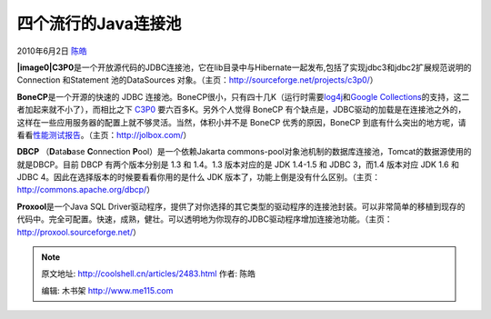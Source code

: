 .. _articles2483:

四个流行的Java连接池
====================

2010年6月2日 `陈皓 <http://coolshell.cn/articles/author/haoel>`__

**|image0|\ C3P0**\ 是一个开放源代码的JDBC连接池，它在lib目录中与Hibernate一起发布,包括了实现jdbc3和jdbc2扩展规范说明的Connection
和Statement 池的DataSources
对象。（主页：\ `http://sourceforge.net/projects/c3p0/ <http://sourceforge.net/projects/c3p0/>`__\ ）

**BoneCP**\ 是一个开源的快速的 JDBC
连接池。BoneCP很小，只有四十几K（运行时需要\ `log4j <http://logging.apache.org/log4j/1.2/index.html>`__\ 和\ `Google
Collections <http://code.google.com/p/google-collections/>`__\ 的支持，这二者加起来就不小了），而相比之下 \ `C3P0 <http://sourceforge.net/projects/c3p0/>`__
要六百多K。另外个人觉得 BoneCP
有个缺点是，JDBC驱动的加载是在连接池之外的，这样在一些应用服务器的配置上就不够灵活。当然，体积小并不是
BoneCP 优秀的原因，BoneCP
到底有什么突出的地方呢，请看看\ `性能测试报告 <http://jolbox.com/benchmarks.html>`__\ 。（主页：\ `http://jolbox.com/ <http://jolbox.com/>`__\ ）

**DBCP**
（\ **D**\ ata\ **b**\ ase \ **C**\ onnection \ **P**\ ool）是一个依赖Jakarta
commons-pool对象池机制的数据库连接池，Tomcat的数据源使用的就是DBCP。目前
DBCP 有两个版本分别是 1.3 和 1.4。1.3 版本对应的是 JDK 1.4-1.5 和 JDBC
3，而1.4 版本对应 JDK 1.6 和 JDBC
4。因此在选择版本的时候要看看你用的是什么 JDK
版本了，功能上倒是没有什么区别。（主页：\ `http://commons.apache.org/dbcp/ <http://commons.apache.org/dbcp/>`__\ ）

**Proxool**\ 是一个Java SQL
Driver驱动程序，提供了对你选择的其它类型的驱动程序的连接池封装。可以非常简单的移植到现存的代码中。完全可配置。快速，成熟，健壮。可以透明地为你现存的JDBC驱动程序增加连接池功能。（主页：\ `http://proxool.sourceforge.net/ <http://proxool.sourceforge.net/>`__\ ）

.. |image0| image:: /coolshell/static/20140920234811204000.jpg
.. |image7| image:: /coolshell/static/20140920234813090000.jpg

.. note::
    原文地址: http://coolshell.cn/articles/2483.html 
    作者: 陈皓 

    编辑: 木书架 http://www.me115.com